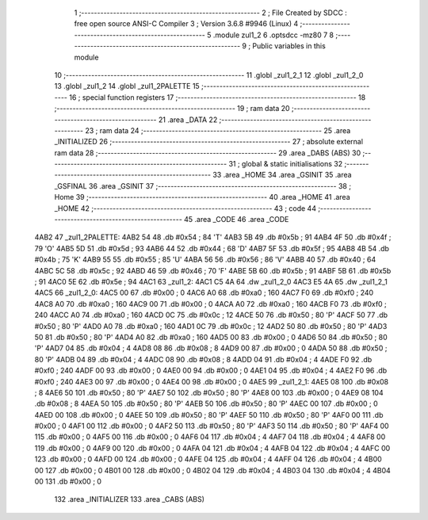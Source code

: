                               1 ;--------------------------------------------------------
                              2 ; File Created by SDCC : free open source ANSI-C Compiler
                              3 ; Version 3.6.8 #9946 (Linux)
                              4 ;--------------------------------------------------------
                              5 	.module zul1_2
                              6 	.optsdcc -mz80
                              7 	
                              8 ;--------------------------------------------------------
                              9 ; Public variables in this module
                             10 ;--------------------------------------------------------
                             11 	.globl _zul1_2_1
                             12 	.globl _zul1_2_0
                             13 	.globl _zul1_2
                             14 	.globl _zul1_2PALETTE
                             15 ;--------------------------------------------------------
                             16 ; special function registers
                             17 ;--------------------------------------------------------
                             18 ;--------------------------------------------------------
                             19 ; ram data
                             20 ;--------------------------------------------------------
                             21 	.area _DATA
                             22 ;--------------------------------------------------------
                             23 ; ram data
                             24 ;--------------------------------------------------------
                             25 	.area _INITIALIZED
                             26 ;--------------------------------------------------------
                             27 ; absolute external ram data
                             28 ;--------------------------------------------------------
                             29 	.area _DABS (ABS)
                             30 ;--------------------------------------------------------
                             31 ; global & static initialisations
                             32 ;--------------------------------------------------------
                             33 	.area _HOME
                             34 	.area _GSINIT
                             35 	.area _GSFINAL
                             36 	.area _GSINIT
                             37 ;--------------------------------------------------------
                             38 ; Home
                             39 ;--------------------------------------------------------
                             40 	.area _HOME
                             41 	.area _HOME
                             42 ;--------------------------------------------------------
                             43 ; code
                             44 ;--------------------------------------------------------
                             45 	.area _CODE
                             46 	.area _CODE
   4AB2                      47 _zul1_2PALETTE:
   4AB2 54                   48 	.db #0x54	; 84	'T'
   4AB3 5B                   49 	.db #0x5b	; 91
   4AB4 4F                   50 	.db #0x4f	; 79	'O'
   4AB5 5D                   51 	.db #0x5d	; 93
   4AB6 44                   52 	.db #0x44	; 68	'D'
   4AB7 5F                   53 	.db #0x5f	; 95
   4AB8 4B                   54 	.db #0x4b	; 75	'K'
   4AB9 55                   55 	.db #0x55	; 85	'U'
   4ABA 56                   56 	.db #0x56	; 86	'V'
   4ABB 40                   57 	.db #0x40	; 64
   4ABC 5C                   58 	.db #0x5c	; 92
   4ABD 46                   59 	.db #0x46	; 70	'F'
   4ABE 5B                   60 	.db #0x5b	; 91
   4ABF 5B                   61 	.db #0x5b	; 91
   4AC0 5E                   62 	.db #0x5e	; 94
   4AC1                      63 _zul1_2:
   4AC1 C5 4A                64 	.dw _zul1_2_0
   4AC3 E5 4A                65 	.dw _zul1_2_1
   4AC5                      66 _zul1_2_0:
   4AC5 00                   67 	.db #0x00	; 0
   4AC6 A0                   68 	.db #0xa0	; 160
   4AC7 F0                   69 	.db #0xf0	; 240
   4AC8 A0                   70 	.db #0xa0	; 160
   4AC9 00                   71 	.db #0x00	; 0
   4ACA A0                   72 	.db #0xa0	; 160
   4ACB F0                   73 	.db #0xf0	; 240
   4ACC A0                   74 	.db #0xa0	; 160
   4ACD 0C                   75 	.db #0x0c	; 12
   4ACE 50                   76 	.db #0x50	; 80	'P'
   4ACF 50                   77 	.db #0x50	; 80	'P'
   4AD0 A0                   78 	.db #0xa0	; 160
   4AD1 0C                   79 	.db #0x0c	; 12
   4AD2 50                   80 	.db #0x50	; 80	'P'
   4AD3 50                   81 	.db #0x50	; 80	'P'
   4AD4 A0                   82 	.db #0xa0	; 160
   4AD5 00                   83 	.db #0x00	; 0
   4AD6 50                   84 	.db #0x50	; 80	'P'
   4AD7 04                   85 	.db #0x04	; 4
   4AD8 08                   86 	.db #0x08	; 8
   4AD9 00                   87 	.db #0x00	; 0
   4ADA 50                   88 	.db #0x50	; 80	'P'
   4ADB 04                   89 	.db #0x04	; 4
   4ADC 08                   90 	.db #0x08	; 8
   4ADD 04                   91 	.db #0x04	; 4
   4ADE F0                   92 	.db #0xf0	; 240
   4ADF 00                   93 	.db #0x00	; 0
   4AE0 00                   94 	.db #0x00	; 0
   4AE1 04                   95 	.db #0x04	; 4
   4AE2 F0                   96 	.db #0xf0	; 240
   4AE3 00                   97 	.db #0x00	; 0
   4AE4 00                   98 	.db #0x00	; 0
   4AE5                      99 _zul1_2_1:
   4AE5 08                  100 	.db #0x08	; 8
   4AE6 50                  101 	.db #0x50	; 80	'P'
   4AE7 50                  102 	.db #0x50	; 80	'P'
   4AE8 00                  103 	.db #0x00	; 0
   4AE9 08                  104 	.db #0x08	; 8
   4AEA 50                  105 	.db #0x50	; 80	'P'
   4AEB 50                  106 	.db #0x50	; 80	'P'
   4AEC 00                  107 	.db #0x00	; 0
   4AED 00                  108 	.db #0x00	; 0
   4AEE 50                  109 	.db #0x50	; 80	'P'
   4AEF 50                  110 	.db #0x50	; 80	'P'
   4AF0 00                  111 	.db #0x00	; 0
   4AF1 00                  112 	.db #0x00	; 0
   4AF2 50                  113 	.db #0x50	; 80	'P'
   4AF3 50                  114 	.db #0x50	; 80	'P'
   4AF4 00                  115 	.db #0x00	; 0
   4AF5 00                  116 	.db #0x00	; 0
   4AF6 04                  117 	.db #0x04	; 4
   4AF7 04                  118 	.db #0x04	; 4
   4AF8 00                  119 	.db #0x00	; 0
   4AF9 00                  120 	.db #0x00	; 0
   4AFA 04                  121 	.db #0x04	; 4
   4AFB 04                  122 	.db #0x04	; 4
   4AFC 00                  123 	.db #0x00	; 0
   4AFD 00                  124 	.db #0x00	; 0
   4AFE 04                  125 	.db #0x04	; 4
   4AFF 04                  126 	.db #0x04	; 4
   4B00 00                  127 	.db #0x00	; 0
   4B01 00                  128 	.db #0x00	; 0
   4B02 04                  129 	.db #0x04	; 4
   4B03 04                  130 	.db #0x04	; 4
   4B04 00                  131 	.db #0x00	; 0
                            132 	.area _INITIALIZER
                            133 	.area _CABS (ABS)
